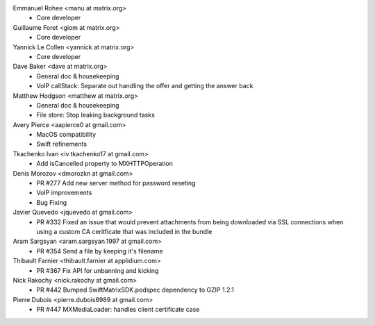 Emmanuel Rohee <manu at matrix.org>
 * Core developer

Guillaume Foret <giom at matrix.org>
 * Core developer
 
Yannick Le Collen <yannick at matrix.org>
 * Core developer
 
Dave Baker <dave at matrix.org>
 * General doc & housekeeping
 * VoIP callStack: Separate out handling the offer and getting the answer back

Matthew Hodgson <matthew at matrix.org>
 * General doc & housekeeping
 * File store: Stop leaking background tasks

Avery Pierce <aapierce0 at gmail.com>
 * MacOS compatibility
 * Swift refinements
 
Tkachenko Ivan <iv.tkachenko17 at gmail.com>
 * Add isCancelled property to MXHTTPOperation
 
Denis Morozov <dmorozkn at gmail.com>
 * PR #277 Add new server method for password reseting
 * VoIP improvements
 * Bug Fixing

Javier Quevedo <jquevedo at gmail.com>
 * PR #332 Fixed an issue that would prevent attachments from being downloaded via SSL connections when using a custom CA ceritficate that was included in the bundle

Aram Sargsyan <aram.sargsyan.1997 at gmail.com>
 * PR #354 Send a file by keeping it's filename
 
Thibault Farnier <thibault.farnier at applidium.com>
 * PR #367 Fix API for unbanning and kicking
 
Nick Rakochy <nick.rakochy at gmail.com>
 * PR #442 Bumped SwiftMatrixSDK.podspec dependency to GZIP 1.2.1
 
Pierre Dubois <pierre.dubois8989 at gmail.com>
  * PR #447 MXMediaLoader: handles client certificate case
 
